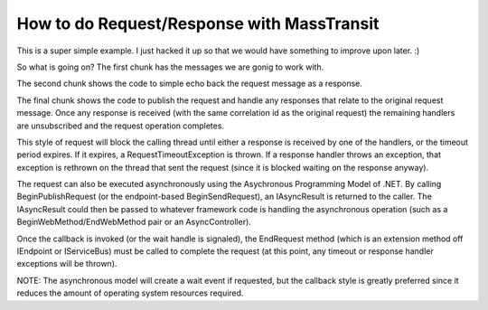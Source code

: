 How to do Request/Response with MassTransit
===========================================

This is a super simple example. I just hacked it up so that we would have
something to improve upon later. :)

.. sourcecode:: csharp
    :linenos:

    //the messages
    public class BasicRequest :
        CorrelatedBy<Guid>
    {
        public Guid CorrelationId { get;set; }
        public string Text { get; set; }
    }
    public class BasicResponse :
        CorrelatedBy<Guid>
    {
        public Guid CorrelationId { get; set; }
        public string Text { get; set; }
    }

.. sourcecode:: csharp
    :linenos:

    //the responder
    public class Program
    {
        public static void Main()
        {
            Bus.Initialize(sbc =>
            {
                sbc.UseMsmq();
                sbc.VerifyMsmqConfiguration();
                sbc.UseMulticastSubscriptionClient();
                sbc.ReceiveFrom("msmq://localhost/message_responder");
                sbc.Subscribe(subs=>
                {
                    subs.Handler<RequestMessage>( (cxt, msg )=>
                    {
                        cxt.Respond(new BasicResponse{Text = "RESP"+msg.Text});
                    });
                });
            });
        }
    }

.. sourcecode:: csharp
    :linenos:

    //the requester
    public class Program
    {
        public static void Main()
        {
            Bus.Initialize(sbc =>
            {
                sbc.UseMsmq();
                sbc.VerifyMsmqConfiguration();
                sbc.UseMulticastSubscriptionClient();
                sbc.ReceiveFrom("msmq://localhost/message_requestor");
            });

            Bus.Instance.PublishRequest(new RequestMessage(), x =>
            {
                x.Handle<ResponseMessage>(message => Console.WriteLine(message.Text));
                x.SetTimeout(30.Seconds());
            });
        }
    }

So what is going on? The first chunk has the messages we are gonig to work with.

The second chunk shows the code to simple echo back the request message as a response.

The final chunk shows the code to publish the request and handle any responses that relate
to the original request message. Once any response is received (with the same correlation id as
the original request) the remaining handlers are unsubscribed and the request operation completes.

This style of request will block the calling thread until either a response is received by one of
the handlers, or the timeout period expires. If it expires, a RequestTimeoutException is thrown.
If a response handler throws an exception, that exception is rethrown on the thread that sent the
request (since it is blocked waiting on the response anyway).

The request can also be executed asynchronously using the Asychronous Programming Model of .NET.
By calling BeginPublishRequest (or the endpoint-based BeginSendRequest), an IAsyncResult is returned
to the caller. The IAsyncResult could then be passed to whatever framework code is handling the asynchronous
operation (such as a BeginWebMethod/EndWebMethod pair or an AsyncController).

Once the callback is invoked (or the wait handle is signaled), the EndRequest method (which is an extension
method off IEndpoint or IServiceBus) must be called to complete the request (at this point, any timeout or
response handler exceptions will be thrown).

NOTE: The asynchronous model will create a wait event if requested, but the callback style is greatly
preferred since it reduces the amount of operating system resources required.